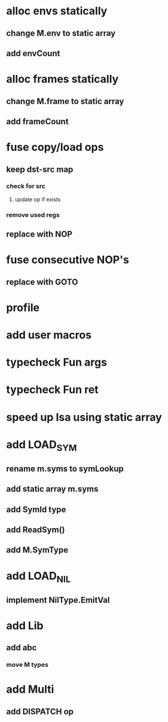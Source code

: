 * alloc envs statically
** change M.env to static array
** add envCount
* alloc frames statically
** change M.frame to static array
** add frameCount
* fuse copy/load ops
** keep dst-src map
*** check for src
**** update op if exists
*** remove used regs
** replace with NOP
* fuse consecutive NOP's
** replace with GOTO
* profile
* add user macros
* typecheck Fun args
* typecheck Fun ret
* speed up Isa using static array
* add LOAD_SYM
** rename m.syms to symLookup
** add static array m.syms
** add SymId type
** add ReadSym()
** add M.SymType
* add LOAD_NIL
** implement NilType.EmitVal
* add Lib
** add abc
*** move M types
* add Multi
** add DISPATCH op
